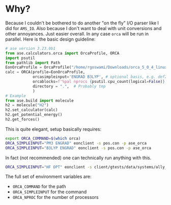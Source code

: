* Why?
Because I couldn't be bothered to do another "on the fly" I/O parser like I did
for ~AMS_IO~. Also because I don't want to deal with unit conversions and other
annoyances. Just easier overall. In any case ~orca~ will be run in parallel. Here is the basic design guideline:
#+begin_src python
# ase version 3.23.0b1
from ase.calculators.orca import OrcaProfile, ORCA
import psutil
from pathlib import Path
EonOrcaProfile = OrcaProfile("/home/rgoswami/Downloads/orca_5_0_4_linux_x86-64_openmpi411/orca")
calc = ORCA(profile=EonOrcaProfile,
            orcasimpleinput='ENGRAD B3LYP', # optional basis, e.g. def2-TZVP
            orcablocks=f'%pal nprocs {psutil.cpu_count(logical=False)} end',
            directory = ".",  # Probably tmp
            )
# Example
from ase.build import molecule
h2 = molecule("H2")
h2.set_calculator(calc)
h2.get_potential_energy()
h2.get_forces()
#+end_src

This is quite elegant, setup basically requires:

#+begin_src bash
export ORCA_COMMAND=$(which orca)
ORCA_SIMPLEINPUT="PM3 ENGRAD" eonclient -s pos.con -p ase_orca
ORCA_SIMPLEINPUT="B3LYP ENGRAD" eonclient -s pos.con -p ase_orca
#+end_src

In fact (not recommended) one can technically run anything with this.

#+begin_src bash
ORCA_SIMPLEINPUT="HF OPT" eonclient -s client/gtests/data/systems/ally_vinyl_ether_re/pos.con -p ase_orca
#+end_src

The full set of environment variables are:
- ~ORCA_COMMAND~ for the path
- ~ORCA_SIMPLEINPUT~ for the command
- ~ORCA_NPROC~ for the number of processors
